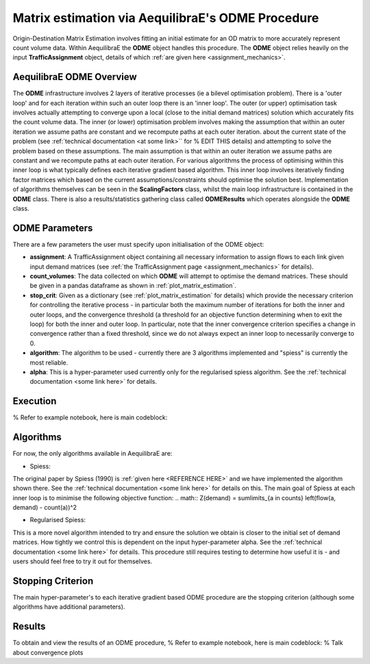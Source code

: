 Matrix estimation via AequilibraE's ODME Procedure
---------------------------------------------------

Origin-Destination Matrix Estimation involves fitting an initial estimate for an
OD matrix to more accurately represent count volume data. Within AequilibraE the
**ODME** object handles this procedure. The **ODME** object relies heavily on the
input **TrafficAssignment** object, details of which :ref:`are given here <assignment_mechanics>`.

AequilibraE ODME Overview
~~~~~~~~~~~~~~~~~~~~~~~~~
The **ODME** infrastructure involves 2 layers of iterative processes (ie a bilevel optimisation
problem). There is a 'outer loop' and for each iteration within such an outer loop
there is an 'inner loop'. The outer (or upper) optimisation task involves actually attempting
to converge upon a local (close to the initial demand matrices) solution which accurately fits
the count volume data. The inner (or lower) optimisation problem involves making the assumption that
within an outer iteration we assume paths are constant and we recompute paths at each outer iteration.
about the current state of the problem (see :ref:`technical documentation <at some link>`` for
% EDIT THIS
details) and attempting to solve the problem based on these assumptions. The main assumption is that
within an outer iteration we assume paths are constant and we recompute paths at each outer iteration.
For various algorithms the process of optimising within this inner loop is what typically defines each 
iterative
gradient based algorithm. This inner loop involves iteratively finding factor matrices which 
based on the current assumptions/constraints should optimise the solution best. Implementation of
algorithms themselves can be seen in the **ScalingFactors** class, whilst the main loop infrastructure
is contained in the **ODME** class. There is also a results/statistics gathering class called
**ODMEResults** which operates alongside the **ODME** class.

ODME Parameters
~~~~~~~~~~~~~~~
There are a few parameters the user must specify upon initialisation of the ODME object:

* **assignment**: A TrafficAssignment object containing all necessary information to assign flows
  to each link given input demand matrices (see :ref:`the TrafficAssignment page <assignment_mechanics>`
  for details).

* **count_volumes**: The data collected on which **ODME** will attempt to optimise the demand matrices.
  These should be given in a pandas dataframe as shown in :ref:`plot_matrix_estimation`.

* **stop_crit**: Given as a dictionary (see :ref:`plot_matrix_estimation` for details) which provide the
  necessary criterion for controlling the iterative process - in particular both the maximum number of
  iterations for both the inner and outer loops, and the convergence threshold (a threshold for an objective
  function determining when to exit the loop) for both the inner and outer loop. In particular, note that
  the inner convergence criterion specifies a change in convergence rather than a fixed threshold, since 
  we do not always expect an inner loop to necessarily converge to 0.

* **algorithm**: The algorithm to be used - currently there are 3 algorithms implemented and "spiess" 
  is currently the most reliable.

* **alpha**: This is a hyper-parameter used currently only for the regularised spiess algorithm.
  See the :ref:`technical documentation <some link here>` for details.

Execution
~~~~~~~~~
% Refer to example notebook, here is main codeblock:

Algorithms
~~~~~~~~~~

For now, the only algorithms available in AequilibraE are:

* Spiess:
The original paper by Spiess (1990) is :ref:`given here <REFERENCE HERE>` and we have implemented the
algorithm shown there. See the :ref:`technical documentation <some link here>` for details on this. The 
main goal of Spiess at each inner loop is to minimise the following objective function:
.. math:: Z(demand) = \sum\limits_{a \in counts} \left(flow(a, demand) - count(a))^2

* Regularised Spiess:
This is a more novel algorithm intended to try and ensure the solution we obtain is closer to 
the initial set of demand matrices. How tightly we control this is dependent on the input 
hyper-parameter alpha. See the :ref:`technical documentation <some link here>` for details. This
procedure still requires testing to determine how useful it is - and users should feel free to
try it out for themselves.

Stopping Criterion
~~~~~~~~~~~~~~~~~~
The main hyper-parameter's to each iterative gradient based ODME procedure are the stopping criterion
(although some algorithms have additional parameters). 

Results
~~~~~~~
To obtain and view the results of an ODME procedure,
% Refer to example notebook, here is main codeblock:
% Talk about convergence plots

